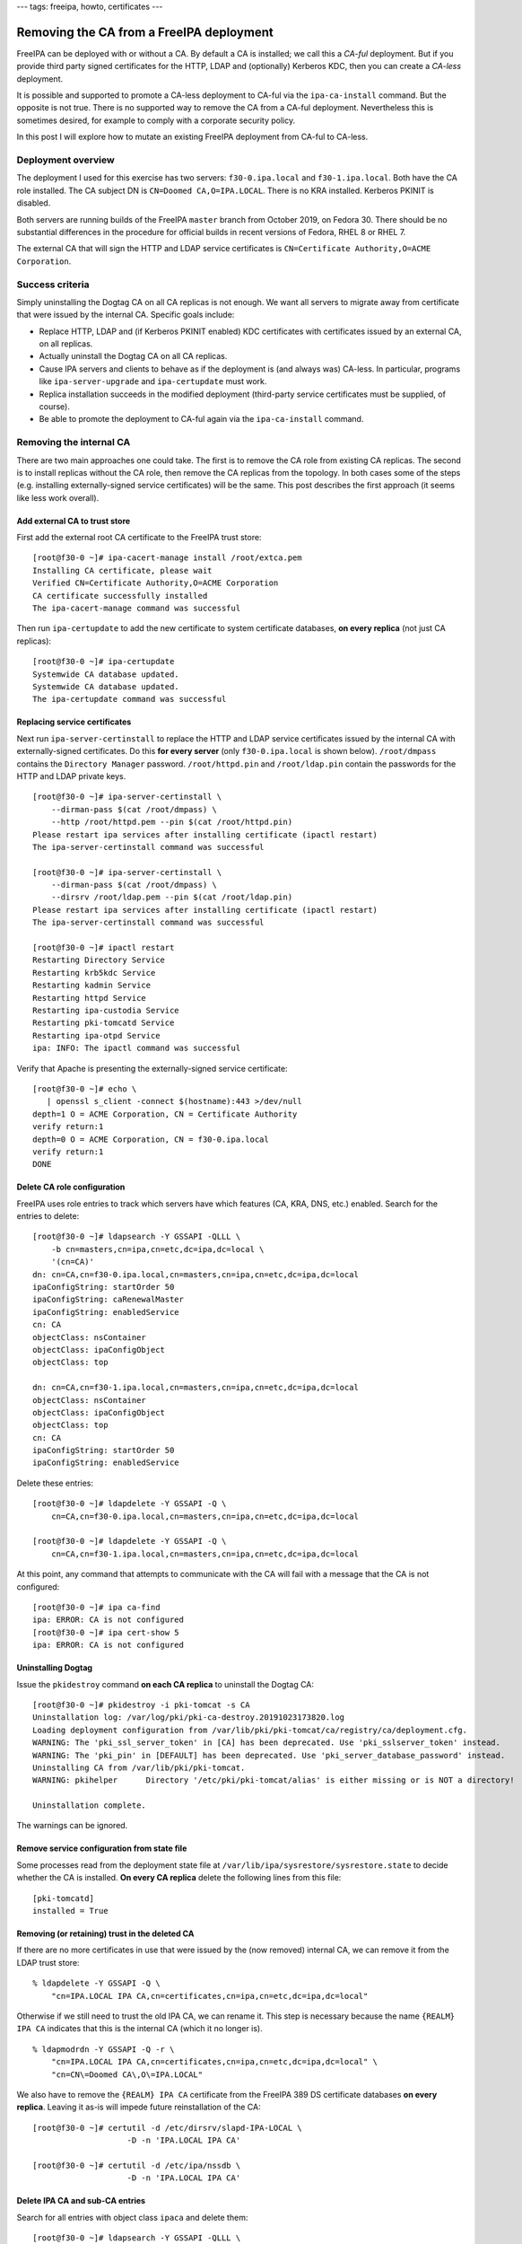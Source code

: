 ---
tags: freeipa, howto, certificates
---

Removing the CA from a FreeIPA deployment
=========================================

FreeIPA can be deployed with or without a CA.  By default a CA is
installed; we call this a *CA-ful* deployment.  But if you provide
third party signed certificates for the HTTP, LDAP and (optionally)
Kerberos KDC, then you can create a *CA-less* deployment.

It is possible and supported to promote a CA-less deployment to
CA-ful via the ``ipa-ca-install`` command.  But the opposite is not
true.  There is no supported way to remove the CA from a CA-ful
deployment.  Nevertheless this is sometimes desired, for example to
comply with a corporate security policy.

In this post I will explore how to mutate an existing FreeIPA
deployment from CA-ful to CA-less.


Deployment overview
-------------------

The deployment I used for this exercise has two servers:
``f30-0.ipa.local`` and ``f30-1.ipa.local``.  Both have the CA role
installed.  The CA subject DN is ``CN=Doomed CA,O=IPA.LOCAL``.
There is no KRA installed.  Kerberos PKINIT is disabled.

Both servers are running builds of the FreeIPA ``master`` branch
from October 2019, on Fedora 30.  There should be no substantial
differences in the procedure for official builds in recent versions
of Fedora, RHEL 8 or RHEL 7.

The external CA that will sign the HTTP and LDAP service
certificates is ``CN=Certificate Authority,O=ACME Corporation``.


Success criteria
----------------

Simply uninstalling the Dogtag CA on all CA replicas is not enough.
We want all servers to migrate away from certificate that were
issued by the internal CA.  Specific goals include:

- Replace HTTP, LDAP and (if Kerberos PKINIT enabled) KDC
  certificates with certificates issued by an external CA, on all
  replicas.

- Actually uninstall the Dogtag CA on all CA replicas.

- Cause IPA servers and clients to behave as if the deployment is
  (and always was) CA-less.  In particular, programs like
  ``ipa-server-upgrade`` and ``ipa-certupdate`` must work.

- Replica installation succeeds in the modified deployment
  (third-party service certificates must be supplied, of course).

- Be able to promote the deployment to CA-ful again via the
  ``ipa-ca-install`` command.


Removing the internal CA
------------------------

There are two main approaches one could take.  The first is to
remove the CA role from existing CA replicas.  The second is to
install replicas without the CA role, then remove the CA replicas
from the topology.  In both cases some of the steps (e.g. installing
externally-signed service certificates) will be the same.  This post
describes the first approach (it seems like less work overall).


Add external CA to trust store
^^^^^^^^^^^^^^^^^^^^^^^^^^^^^^

First add the external root CA certificate to the FreeIPA trust
store::

  [root@f30-0 ~]# ipa-cacert-manage install /root/extca.pem
  Installing CA certificate, please wait
  Verified CN=Certificate Authority,O=ACME Corporation
  CA certificate successfully installed
  The ipa-cacert-manage command was successful

Then run ``ipa-certupdate`` to add the new certificate to system
certificate databases, **on every replica** (not just CA replicas)::

  [root@f30-0 ~]# ipa-certupdate
  Systemwide CA database updated.
  Systemwide CA database updated.
  The ipa-certupdate command was successful



Replacing service certificates
^^^^^^^^^^^^^^^^^^^^^^^^^^^^^^

Next run ``ipa-server-certinstall`` to replace the HTTP and LDAP
service certificates issued by the internal CA with
externally-signed certificates.  Do this **for every server** (only
``f30-0.ipa.local`` is shown below).  ``/root/dmpass`` contains the
``Directory Manager`` password. ``/root/httpd.pin`` and
``/root/ldap.pin`` contain the passwords for the HTTP and LDAP
private keys.

::

  [root@f30-0 ~]# ipa-server-certinstall \
      --dirman-pass $(cat /root/dmpass) \
      --http /root/httpd.pem --pin $(cat /root/httpd.pin)
  Please restart ipa services after installing certificate (ipactl restart)
  The ipa-server-certinstall command was successful

  [root@f30-0 ~]# ipa-server-certinstall \
      --dirman-pass $(cat /root/dmpass) \
      --dirsrv /root/ldap.pem --pin $(cat /root/ldap.pin)
  Please restart ipa services after installing certificate (ipactl restart)
  The ipa-server-certinstall command was successful

  [root@f30-0 ~]# ipactl restart
  Restarting Directory Service
  Restarting krb5kdc Service
  Restarting kadmin Service
  Restarting httpd Service
  Restarting ipa-custodia Service
  Restarting pki-tomcatd Service
  Restarting ipa-otpd Service
  ipa: INFO: The ipactl command was successful

Verify that Apache is presenting the externally-signed service
certificate::

  [root@f30-0 ~]# echo \
     | openssl s_client -connect $(hostname):443 >/dev/null
  depth=1 O = ACME Corporation, CN = Certificate Authority
  verify return:1
  depth=0 O = ACME Corporation, CN = f30-0.ipa.local
  verify return:1
  DONE


Delete CA role configuration
^^^^^^^^^^^^^^^^^^^^^^^^^^^^

FreeIPA uses role entries to track which servers have which features
(CA, KRA, DNS, etc.) enabled.  Search for the entries to delete::

  [root@f30-0 ~]# ldapsearch -Y GSSAPI -QLLL \
      -b cn=masters,cn=ipa,cn=etc,dc=ipa,dc=local \
      '(cn=CA)'
  dn: cn=CA,cn=f30-0.ipa.local,cn=masters,cn=ipa,cn=etc,dc=ipa,dc=local
  ipaConfigString: startOrder 50
  ipaConfigString: caRenewalMaster
  ipaConfigString: enabledService
  cn: CA
  objectClass: nsContainer
  objectClass: ipaConfigObject
  objectClass: top

  dn: cn=CA,cn=f30-1.ipa.local,cn=masters,cn=ipa,cn=etc,dc=ipa,dc=local
  objectClass: nsContainer
  objectClass: ipaConfigObject
  objectClass: top
  cn: CA
  ipaConfigString: startOrder 50
  ipaConfigString: enabledService

Delete these entries::

  [root@f30-0 ~]# ldapdelete -Y GSSAPI -Q \
      cn=CA,cn=f30-0.ipa.local,cn=masters,cn=ipa,cn=etc,dc=ipa,dc=local

  [root@f30-0 ~]# ldapdelete -Y GSSAPI -Q \
      cn=CA,cn=f30-1.ipa.local,cn=masters,cn=ipa,cn=etc,dc=ipa,dc=local

At this point, any command that attempts to communicate with the CA will
fail with a message that the CA is not configured::

  [root@f30-0 ~]# ipa ca-find
  ipa: ERROR: CA is not configured
  [root@f30-0 ~]# ipa cert-show 5
  ipa: ERROR: CA is not configured


Uninstalling Dogtag
^^^^^^^^^^^^^^^^^^^

Issue the ``pkidestroy`` command **on each CA replica** to uninstall
the Dogtag CA::

  [root@f30-0 ~]# pkidestroy -i pki-tomcat -s CA                                                                                 
  Uninstallation log: /var/log/pki/pki-ca-destroy.20191023173820.log                      
  Loading deployment configuration from /var/lib/pki/pki-tomcat/ca/registry/ca/deployment.cfg.
  WARNING: The 'pki_ssl_server_token' in [CA] has been deprecated. Use 'pki_sslserver_token' instead.
  WARNING: The 'pki_pin' in [DEFAULT] has been deprecated. Use 'pki_server_database_password' instead.
  Uninstalling CA from /var/lib/pki/pki-tomcat.                                                                                  
  WARNING: pkihelper      Directory '/etc/pki/pki-tomcat/alias' is either missing or is NOT a directory!
                                                                                                                                 
  Uninstallation complete.        

The warnings can be ignored.


Remove service configuration from state file
^^^^^^^^^^^^^^^^^^^^^^^^^^^^^^^^^^^^^^^^^^^^

Some processes read from the deployment state file at
``/var/lib/ipa/sysrestore/sysrestore.state`` to decide whether the
CA is installed.  **On every CA replica** delete the following lines
from this file::

  [pki-tomcatd]
  installed = True


Removing (or retaining) trust in the deleted CA
^^^^^^^^^^^^^^^^^^^^^^^^^^^^^^^^^^^^^^^^^^^^^^^

If there are no more certificates in use that were issued by the
(now removed) internal CA, we can remove it from the LDAP trust
store::

  % ldapdelete -Y GSSAPI -Q \
      "cn=IPA.LOCAL IPA CA,cn=certificates,cn=ipa,cn=etc,dc=ipa,dc=local"

Otherwise if we still need to trust the old IPA CA, we can rename
it.  This step is necessary because the name ``{REALM} IPA CA``
indicates that this is the internal CA (which it no longer is).

::

  % ldapmodrdn -Y GSSAPI -Q -r \
      "cn=IPA.LOCAL IPA CA,cn=certificates,cn=ipa,cn=etc,dc=ipa,dc=local" \
      "cn=CN\=Doomed CA\,O\=IPA.LOCAL"

We also have to remove the ``{REALM} IPA CA`` certificate from the
FreeIPA 389 DS certificate databases **on every replica**.  Leaving
it as-is will impede future reinstallation of the CA::

  [root@f30-0 ~]# certutil -d /etc/dirsrv/slapd-IPA-LOCAL \
                      -D -n 'IPA.LOCAL IPA CA'

  [root@f30-0 ~]# certutil -d /etc/ipa/nssdb \
                      -D -n 'IPA.LOCAL IPA CA'


Delete IPA CA and sub-CA entries
^^^^^^^^^^^^^^^^^^^^^^^^^^^^^^^^

Search for all entries with object class ``ipaca`` and delete them::

  [root@f30-0 ~]# ldapsearch -Y GSSAPI -QLLL \
       -b dc=ipa,dc=local '(objectclass=ipaca)' 1.1
  dn: cn=ipa,cn=cas,cn=ca,dc=ipa,dc=local

  [root@f30-0 ~]# ldapdelete -Y GSSAPI -Q \
       cn=ipa,cn=cas,cn=ca,dc=ipa,dc=local

Unless you have created additional (sub-)CAs via the ``ipa ca-add``
command there will be only one entry (``cn=ipa``).


Remove Certmonger tracking requests
^^^^^^^^^^^^^^^^^^^^^^^^^^^^^^^^^^^

Certmonger tracking requests for the Dogtag system certificates and
IPA RA agent certificate should be removed **on each server**.  The
easiest way to achieve this is with a small Python script::

  [root@f30-0 ~]# python3 <<EOF
  from ipaserver.install.cainstance import CAInstance
  ca = CAInstance()
  ca.stop_tracking_certificates()
  EOF


Testing the outcome
-------------------

We already confirmed that the ``ipa`` subcommands (i.e. commands
that query the IPA API) fail gracefully with a message that the CA
role is not installed.  But there are other commands to check.  In
particular we want to test ``ipa-certupdate``,
``ipa-server-upgrade``, and client and replica installation.

::

  [root@f30-0 ~]# ipa-certupdate
  Systemwide CA database updated.
  Systemwide CA database updated.
  The ipa-certupdate command was successful

::

  [root@f30-0 ~]# ipa-server-upgrade
  Upgrading IPA:. Estimated time: 1 minute 30 seconds
  ...
  The IPA services were upgraded                                      
  The ipa-server-upgrade command was successful                       

So far so good.  I used a third host, ``f30-2.ipa.local``, to test
client and replica installation.  I don't have the required DNS
records so I had to specify the domain and server.

::

  [root@f30-2 ~]# ipa-client-install --server f30-0.ipa.local --domain ipa.local
  This program will set up FreeIPA client.
  Version 4.9.0.dev201910230357+gitc6769ad12

  Autodiscovery of servers for failover cannot work with this configuration.
  If you proceed with the installation, services will be configured to always acce
  ss the discovered server for all operations and will not fail over to other serv
  ers in case of failure.
  Proceed with fixed values and no DNS discovery? [no]: y
  Do you want to configure chrony with NTP server or pool address? [no]: 
  Client hostname: f30-2.ipa.local
  Realm: IPA.LOCAL
  DNS Domain: ipa.local
  IPA Server: f30-0.ipa.local
  BaseDN: dc=ipa,dc=local

  Continue to configure the system with these values? [no]: y
  Synchronizing time
  No SRV records of NTP servers found and no NTP server or pool address was provid
  ed.
  Using default chrony configuration.
  Attempting to sync time with chronyc.
  Time synchronization was successful.
  User authorized to enroll computers: admin
  Password for admin@IPA.LOCAL: 
  Successfully retrieved CA cert
      Subject:     CN=Certificate Authority,O=ACME Corporation
      Issuer:      CN=Certificate Authority,O=ACME Corporation
      Valid From:  2019-10-24 04:01:33
      Valid Until: 2039-10-24 04:01:33

  Enrolled in IPA realm IPA.LOCAL
  Created /etc/ipa/default.conf
  Configured sudoers in /etc/authselect/user-nsswitch.conf
  Configured /etc/sssd/sssd.conf
  Configured /etc/krb5.conf for IPA realm IPA.LOCAL
  Systemwide CA database updated.
  Adding SSH public key from /etc/ssh/ssh_host_ed25519_key.pub
  Adding SSH public key from /etc/ssh/ssh_host_ecdsa_key.pub
  Adding SSH public key from /etc/ssh/ssh_host_rsa_key.pub
  Could not update DNS SSHFP records.
  SSSD enabled
  Configured /etc/openldap/ldap.conf
  Configured /etc/ssh/ssh_config
  Configured /etc/ssh/sshd_config
  Configuring ipa.local as NIS domain.
  Client configuration complete.
  The ipa-client-install command was successful

Client installation succeeded.  We can see that external CA
certificate was retrieved.  I proceeded with replica installation::

  [root@f30-2 ~]# kinit admin                                                     
  Password for admin@IPA.LOCAL: XXXXXXX

  [root@f30-2 ~]# ipa-replica-install \
      --http-cert-file /root/httpd.pem \
      --http-pin $(cat /root/httpd.pin) \
      --dirsrv-cert-file /root/ldap.pem \
      --dirsrv-pin $(cat /root/ldap.pin) \
      --no-pkinit --unattended
  Run connection check to master
  Connection check OK
  Disabled p11-kit-proxy
  Configuring directory server (dirsrv). Estimated time: 30 seconds
    [1/41]: creating directory server instance
    ...
    [10/10]: starting directory server
  Done.
  Finalize replication settings
  Restarting the KDC
  The ipa-replica-install command was successful


Reinstating the internal CA
---------------------------

If you want to once again have a CA-ful FreeIPA deployment, use the
``ipa-ca-install`` command to install the CA.  There is one critical
constraint: **the new CA must not have the same Subject DN as the
previous CA**.  This is to avoid a recurrence of the same
issuer/serial combination, which is a big no-no both for security
and because errors are likely to arise.

So let's install the CA again.  To play it safe I'll use the
newly-installed replica ``f30-2.ipa.local``.  Just in case there is
some "residue" left on the other servers that would prevent
reinstallation of the CA role.

::

  [root@f30-2 ~]# ipa-ca-install \
        --ca-subject "CN=Restored CA,O=IPA.LOCAL"
  Directory Manager (existing master) password:                                   

  The CA will be configured with:                                                 
  Subject DN:   CN=Restored CA,O=IPA.LOCAL                      
  Subject base: O=IPA.LOCAL                                                       
  Chaining:     self-signed                                                       

  Continue to configure the CA with these values? [no]: y                         
  Configuring certificate server (pki-tomcatd). Estimated time: 3 minutes
    [1/29]: configuring certificate server instance               
    [2/29]: Add ipa-pki-wait-running                                              
    [3/29]: reindex attributes                                                    
    [4/29]: exporting Dogtag certificate store pin                
    [5/29]: stopping certificate server instance to update CS.cfg 
    [6/29]: backing up CS.cfg                                                     
    [7/29]: disabling nonces                                                      
    [8/29]: set up CRL publishing
    [9/29]: enable PKIX certificate path discovery and validation
    [10/29]: starting certificate server instance
    [11/29]: configure certmonger for renewals
    [12/29]: requesting RA certificate from CA
    [13/29]: setting audit signing renewal to 2 years
    [14/29]: restarting certificate server 
    [15/29]: publishing the CA certificate 
    [16/29]: adding RA agent as a trusted user
    [17/29]: authorizing RA to modify profiles
    [18/29]: authorizing RA to manage lightweight CAs
    [19/29]: Ensure lightweight CAs container exists
    [20/29]: configure certificate renewals
    [21/29]: Configure HTTP to proxy connections
    [22/29]: restarting certificate server 
    [23/29]: updating IPA configuration
    [24/29]: enabling CA instance
    [25/29]: migrating certificate profiles to LDAP
    [26/29]: importing IPA certificate profiles
    [27/29]: adding default CA ACL
    [28/29]: adding 'ipa' CA entry
    [29/29]: configuring certmonger renewal for lightweight CAs
  Done configuring certificate server (pki-tomcatd).

The installation completed without error.  The deployment is CA-ful
again, but it is a different CA from before.


Issues encountered
------------------

I encountered a significant issue when reinstalling the CA.  If
there are multiple trusted CAs (including the old internal CA) in
``/etc/ipa/ca.crt``, then if the issuer of the 389 DS service
certificate is not the first certificate in that file Dogtag
installation will fail.  This is because the wrong CA certificate is
imported into Dogtag's NSSDB and the issuer of the LDAP certificate
is *not* imported.  As a consequence, Dogtag cannot verify the LDAP
certificate and cannot communicate with the database.  Installation
fails.

This issue is tracked in `upstream ticket 8103`_.

.. _upstream ticket 8103: https://pagure.io/freeipa/issue/8103


I also encountered problems when reinstalling a CA on the servers
from which it had been uninstalled.  A *duplicate entry* error
occurs when setting up the LDAP database::

  [root@f30-1 ~]# ipa-ca-install
  Directory Manager (existing master) password:

  Run connection check to master
  Connection check OK
  Configuring certificate server (pki-tomcatd). Estimated time: 3 minutes
    [1/27]: creating certificate server db
    [error] DuplicateEntry: This entry already exists

  Your system may be partly configured.
  Run /usr/sbin/ipa-server-install --uninstall to clean up.

  Unexpected error - see /var/log/ipareplica-ca-install.log for details:
  DuplicateEntry: This entry already exists

This can probably be averted with additional cleanup steps.  I did
not investigate further because installation of the CA role on a
*new replica* did succeed.  That seems good enough to me.


Conclusion
----------

In this post I explored how to demote a CA-ful FreeIPA deployment to
a CA-less deployment.  The procedure has many steps.  Even in a
CA-less deployment TLS is still required for secure communication
between components.  So one important step is to install
externally-signed service certificates for the web server, directory
server and (if used) the KDC certificates.  But there are several
other steps required to remove the CA from an existing deployment.

The procedure is not officially supported.  If you need to perform
this operation make a snapshot of your deployment so you can roll
back if anything goes wrong, or verify everything in a test
environment first (or both!)

If you need to move from a CA-ful to a CA-less deployment, an
alternative approach would be to create a new, CA-less deployment
and migrate your data across.  Neither approach is very attractive,
to be fair.

As a final observation, the procedure has several steps that are
similar or identical to the steps for `replacing a lost CA`_.

.. _replacing a lost CA: 2018-05-31-replacing-lost-ca.html
